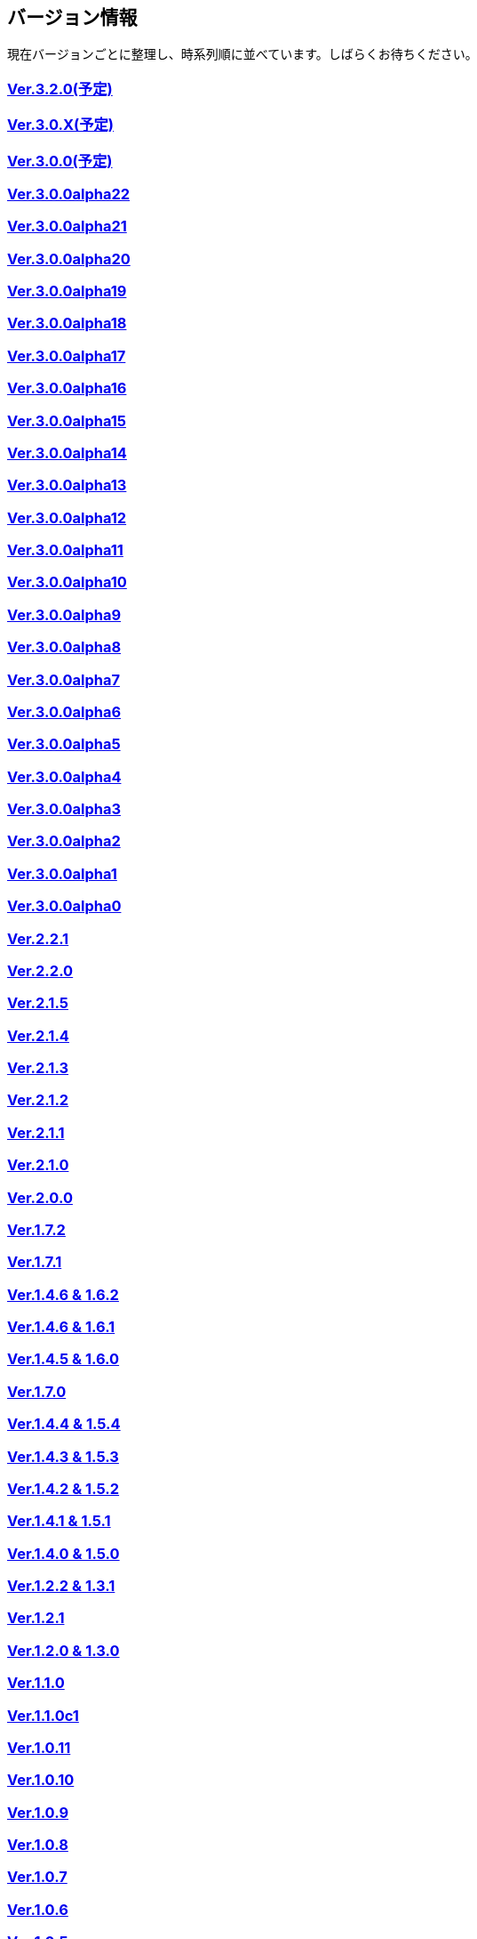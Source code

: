 :lang: ja
:doctype: article

## バージョン情報

現在バージョンごとに整理し、時系列順に並べています。しばらくお待ちください。


### link:/history/history3.2.0.html[Ver.3.2.0(予定)]

### link:/history/history3.0.X.html[Ver.3.0.X(予定)]

### link:/history/history3.0.0.html[Ver.3.0.0(予定)]

### link:https://github.com/hengband/hengband/releases/tag/3.0.0Alpha22[Ver.3.0.0alpha22]

### link:https://github.com/hengband/hengband/releases/tag/3.0.0Alpha21[Ver.3.0.0alpha21]

### link:https://github.com/hengband/hengband/releases/tag/3.0.0Alpha20[Ver.3.0.0alpha20]

### link:https://github.com/hengband/hengband/releases/tag/3.0.0Alpha19[Ver.3.0.0alpha19]

### link:https://github.com/hengband/hengband/releases/tag/3.0.0Alpha18[Ver.3.0.0alpha18]

### link:https://github.com/hengband/hengband/releases/tag/3.0.0Alpha17[Ver.3.0.0alpha17]

### link:https://github.com/hengband/hengband/releases/tag/3.0.0Alpha16[Ver.3.0.0alpha16]

### link:https://github.com/hengband/hengband/releases/tag/3.0.0Alpha15[Ver.3.0.0alpha15]

### link:https://github.com/hengband/hengband/releases/tag/3.0.0Alpha14[Ver.3.0.0alpha14]

### link:https://github.com/hengband/hengband/releases/tag/3.0.0Alpha13[Ver.3.0.0alpha13]

### link:https://github.com/hengband/hengband/releases/tag/3.0.0Alpha12[Ver.3.0.0alpha12]

### link:https://github.com/hengband/hengband/releases/tag/3.0.0Alpha11[Ver.3.0.0alpha11]

### link:https://github.com/hengband/hengband/releases/tag/3.0.0Alpha10[Ver.3.0.0alpha10]

### link:https://github.com/hengband/hengband/releases/tag/3.0.0Alpha9[Ver.3.0.0alpha9]

### link:https://github.com/hengband/hengband/releases/tag/3.0.0Alpha8[Ver.3.0.0alpha8]

### link:https://github.com/hengband/hengband/releases/tag/3.0.0Alpha7[Ver.3.0.0alpha7]

### link:/history/history3.0.0alpha6.html[Ver.3.0.0alpha6]

### link:/history/history3.0.0alpha5.html[Ver.3.0.0alpha5]

### link:/history/history3.0.0alpha4.html[Ver.3.0.0alpha4]

### link:/history/history3.0.0alpha3.html[Ver.3.0.0alpha3]

### link:/history/history3.0.0alpha2.html[Ver.3.0.0alpha2]

### link:/history/history3.0.0alpha1.html[Ver.3.0.0alpha1]

### link:/history/history3.0.0alpha.html[Ver.3.0.0alpha0]

### link:/history/history2.2.1.html[Ver.2.2.1]

### link:/history/history2.2.0.html[Ver.2.2.0]

### link:/history/history2.1.5.html[Ver.2.1.5]

### link:/history/history2.1.4.html[Ver.2.1.4]

### link:/history/history2.1.3.html[Ver.2.1.3]

### link:/history/history2.1.2.html[Ver.2.1.2]

### link:/history/history2.1.1.html[Ver.2.1.1]

### link:/history/history2.1.0.html[Ver.2.1.0]

### link:/history/history2.0.0.html[Ver.2.0.0]

### link:/history/history1.7.2.html[Ver.1.7.2]

### link:/history/history1.7.1.html[Ver.1.7.1]

### link:/history/history1.4.7and1.6.2.html[Ver.1.4.6 & 1.6.2]

### link:/history/history1.4.6and1.6.1.html[Ver.1.4.6 & 1.6.1]

### link:/history/history1.4.5and1.6.0.html[Ver.1.4.5 & 1.6.0]

### link:/history/history1.7.0.html[Ver.1.7.0]

### link:/history/history1.4.4and1.5.4.html[Ver.1.4.4 & 1.5.4]

### link:/history/history1.4.3and1.5.3.html[Ver.1.4.3 & 1.5.3]

### link:/history/history1.4.2and1.5.2.html[Ver.1.4.2 & 1.5.2]

### link:/history/history1.4.1and1.5.1.html[Ver.1.4.1 & 1.5.1]

### link:/history/history1.4.0and1.5.0.html[Ver.1.4.0 & 1.5.0]

### link:/history/history1.2.2and1.3.1.html[Ver.1.2.2 & 1.3.1]

### link:/history/history1.2.1.html[Ver.1.2.1]

### link:/history/history1.2.0and1.3.0.html[Ver.1.2.0 & 1.3.0]

### link:/history/history1.1.0.html[Ver.1.1.0]

### link:/history/history1.1.0c1.html[Ver.1.1.0c1]

### link:/history/history1.0.11.html[Ver.1.0.11]

### link:/history/history1.0.10.html[Ver.1.0.10]

### link:/history/history1.0.9.html[Ver.1.0.9]

### link:/history/history1.0.8.html[Ver.1.0.8]

### link:/history/history1.0.7.html[Ver.1.0.7]

### link:/history/history1.0.6.html[Ver.1.0.6]

### link:/history/history1.0.5.html[Ver.1.0.5]

### link:/history/history1.0.4.html[Ver.1.0.4]

### link:/history/history1.0.3.html[Ver.1.0.3]

### link:/history/history1.0.1.html[Ver.1.0.1]

### link:/history/history1.0.0.html[Ver.1.0.0]

### link:/history/history0.4.10.html[Ver.0.4.10]

### link:/history/history0.4.8.html[Ver.0.4.8]

### link:/history/history0.4.7.html[Ver.0.4.7]

### link:/history/history0.4.6.html[Ver.0.4.6]

### link:/history/history0.4.5.html[Ver.0.4.5]

### link:/history/history0.4.2.html[Ver.0.4.2]

### link:/history/history0.4.0.html[Ver.0.4.0]

### link:/history/history0.3.6.html[Ver.0.3.6]

### link:/history/history0.3.5.html[Ver.0.3.5]

### link:/history/history0.3.4.html[Ver.0.3.4]

### link:/history/history0.3.3.html[Ver.0.3.3]

### link:/history/history0.3.2.html[Ver.0.3.2]

### link:/history/history0.3.1.html[Ver.0.3.1]

### link:/history/history0.3.0.html[Ver.0.3.0]

### link:/history/history0.2.5.html[Ver.0.2.5]

### link:/history/history0.2.4.html[Ver.0.2.4]

### link:/history/history0.2.3.html[Ver.0.2.3]

### link:/history/history0.2.3.html[Ver.0.2.2]

### link:/history/history0.2.1.html[Ver.0.2.1]

### link:/history/history0.2.0.html[Ver.0.2.0]

### link:/history/history0.1.3.html[Ver.0.1.3]

### link:/history/history0.1.2.html[Ver.0.1.2]

### link:/history/history0.1.1.html[Ver.0.1.1]

### link:/history/history0.1.0post.html[Ver.0.1.0post]

### link:/history/history0.1.0.html[Ver.0.1.0]


